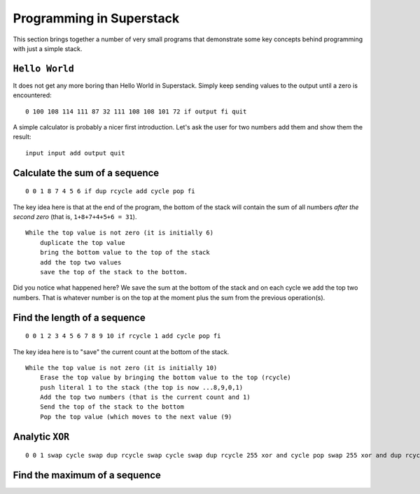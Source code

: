 Programming in Superstack
=========================

This section brings together a number of very small programs that demonstrate some key concepts behind programming 
with just a simple stack.

``Hello World``
---------------

It does not get any more boring than Hello World in Superstack. Simply keep sending values to the output until a zero 
is encountered:

::

    0 100 108 114 111 87 32 111 108 108 101 72 if output fi quit 

A simple calculator is probably a nicer first introduction. Let's ask the user for two numbers add them and show them 
the result:

::

    input input add output quit
    
    
Calculate the sum of a sequence
-------------------------------

::

    0 0 1 8 7 4 5 6 if dup rcycle add cycle pop fi
    
The key idea here is that at the end of the program, the bottom of the stack will contain the sum of all numbers *after
the second zero* (that is, ``1+8+7+4+5+6 = 31``).

:: 

    While the top value is not zero (it is initially 6)
        duplicate the top value
        bring the bottom value to the top of the stack
        add the top two values
        save the top of the stack to the bottom.
        
Did you notice what happened here? We save the sum at the bottom of the stack and on each cycle we add the top two 
numbers. That is whatever number is on the top at the moment plus the sum from the previous operation(s).


Find the length of a sequence
-----------------------------

::

    0 0 1 2 3 4 5 6 7 8 9 10 if rcycle 1 add cycle pop fi

The key idea here is to "save" the current count at the bottom of the stack.

::

    While the top value is not zero (it is initially 10)
        Erase the top value by bringing the bottom value to the top (rcycle)
        push literal 1 to the stack (the top is now ...8,9,0,1)
        Add the top two numbers (that is the current count and 1)
        Send the top of the stack to the bottom
        Pop the top value (which moves to the next value (9)
        

Analytic ``XOR``
----------------

::

    0 0 1 swap cycle swap dup rcycle swap cycle swap dup rcycle 255 xor and cycle pop swap 255 xor and dup rcycle or quit



Find the maximum of a sequence
------------------------------


